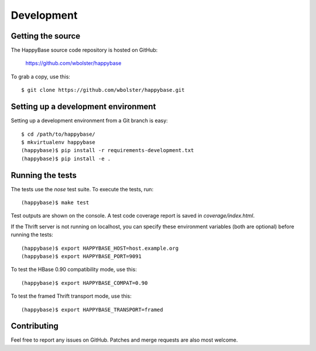***********
Development
***********

.. highlight:: sh

Getting the source
------------------

The HappyBase source code repository is hosted on GitHub:

   https://github.com/wbolster/happybase

To grab a copy, use this::

   $ git clone https://github.com/wbolster/happybase.git



Setting up a development environment
------------------------------------

Setting up a development environment from a Git branch is easy::

   $ cd /path/to/happybase/
   $ mkvirtualenv happybase
   (happybase)$ pip install -r requirements-development.txt
   (happybase)$ pip install -e .


Running the tests
-----------------

The tests use the `nose` test suite. To execute the tests, run::

   (happybase)$ make test

Test outputs are shown on the console. A test code coverage report is saved in
`coverage/index.html`.

If the Thrift server is not running on localhost, you can specify these
environment variables (both are optional) before running the tests::

   (happybase)$ export HAPPYBASE_HOST=host.example.org
   (happybase)$ export HAPPYBASE_PORT=9091

To test the HBase 0.90 compatibility mode, use this::

   (happybase)$ export HAPPYBASE_COMPAT=0.90

To test the framed Thrift transport mode, use this::

   (happybase)$ export HAPPYBASE_TRANSPORT=framed

Contributing
------------

Feel free to report any issues on GitHub. Patches and merge requests are also
most welcome.

.. vim: set spell spelllang=en:
